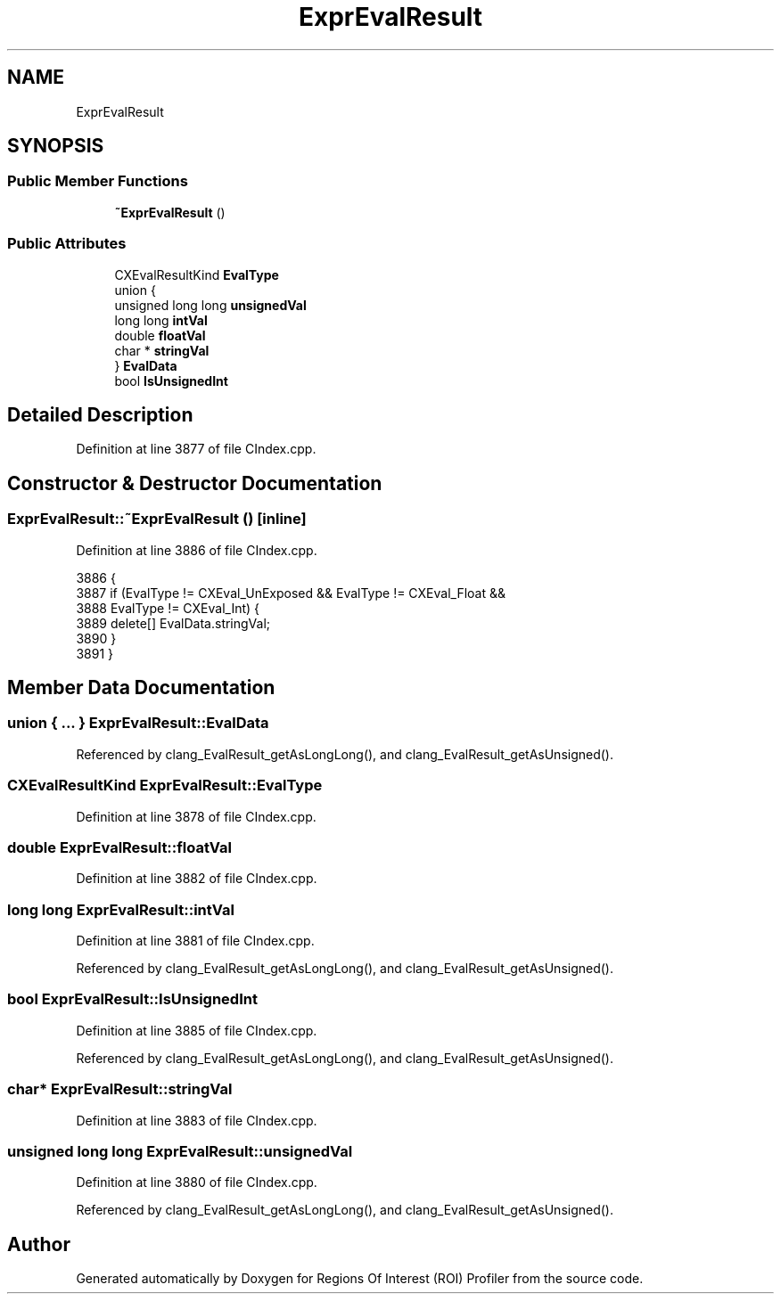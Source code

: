 .TH "ExprEvalResult" 3 "Sat Feb 12 2022" "Version 1.2" "Regions Of Interest (ROI) Profiler" \" -*- nroff -*-
.ad l
.nh
.SH NAME
ExprEvalResult
.SH SYNOPSIS
.br
.PP
.SS "Public Member Functions"

.in +1c
.ti -1c
.RI "\fB~ExprEvalResult\fP ()"
.br
.in -1c
.SS "Public Attributes"

.in +1c
.ti -1c
.RI "CXEvalResultKind \fBEvalType\fP"
.br
.ti -1c
.RI "union {"
.br
.ti -1c
.RI "   unsigned long long \fBunsignedVal\fP"
.br
.ti -1c
.RI "   long long \fBintVal\fP"
.br
.ti -1c
.RI "   double \fBfloatVal\fP"
.br
.ti -1c
.RI "   char * \fBstringVal\fP"
.br
.ti -1c
.RI "} \fBEvalData\fP"
.br
.ti -1c
.RI "bool \fBIsUnsignedInt\fP"
.br
.in -1c
.SH "Detailed Description"
.PP 
Definition at line 3877 of file CIndex\&.cpp\&.
.SH "Constructor & Destructor Documentation"
.PP 
.SS "ExprEvalResult::~ExprEvalResult ()\fC [inline]\fP"

.PP
Definition at line 3886 of file CIndex\&.cpp\&.
.PP
.nf
3886                     {
3887     if (EvalType != CXEval_UnExposed && EvalType != CXEval_Float &&
3888         EvalType != CXEval_Int) {
3889       delete[] EvalData\&.stringVal;
3890     }
3891   }
.fi
.SH "Member Data Documentation"
.PP 
.SS "union { \&.\&.\&. }  ExprEvalResult::EvalData"

.PP
Referenced by clang_EvalResult_getAsLongLong(), and clang_EvalResult_getAsUnsigned()\&.
.SS "CXEvalResultKind ExprEvalResult::EvalType"

.PP
Definition at line 3878 of file CIndex\&.cpp\&.
.SS "double ExprEvalResult::floatVal"

.PP
Definition at line 3882 of file CIndex\&.cpp\&.
.SS "long long ExprEvalResult::intVal"

.PP
Definition at line 3881 of file CIndex\&.cpp\&.
.PP
Referenced by clang_EvalResult_getAsLongLong(), and clang_EvalResult_getAsUnsigned()\&.
.SS "bool ExprEvalResult::IsUnsignedInt"

.PP
Definition at line 3885 of file CIndex\&.cpp\&.
.PP
Referenced by clang_EvalResult_getAsLongLong(), and clang_EvalResult_getAsUnsigned()\&.
.SS "char* ExprEvalResult::stringVal"

.PP
Definition at line 3883 of file CIndex\&.cpp\&.
.SS "unsigned long long ExprEvalResult::unsignedVal"

.PP
Definition at line 3880 of file CIndex\&.cpp\&.
.PP
Referenced by clang_EvalResult_getAsLongLong(), and clang_EvalResult_getAsUnsigned()\&.

.SH "Author"
.PP 
Generated automatically by Doxygen for Regions Of Interest (ROI) Profiler from the source code\&.
